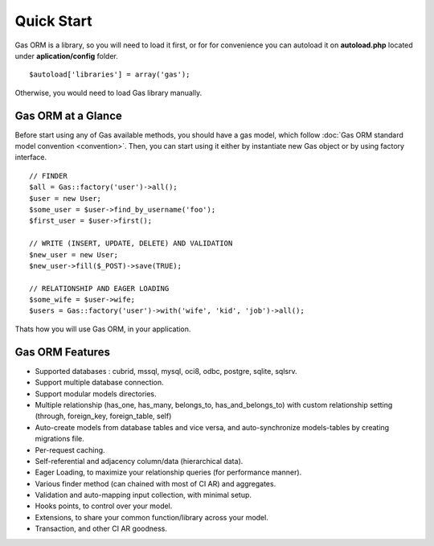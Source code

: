 .. Gas ORM documentation [quickstart]

Quick Start
===========

Gas ORM is a library, so you will need to load it first, or for for convenience you can autoload it on **autoload.php** located under **aplication/config** folder. ::

	$autoload['libraries'] = array('gas');

Otherwise, you would need to load Gas library manually.

Gas ORM at a Glance
+++++++++++++++++++

Before start using any of Gas available methods, you should have a gas model, which follow :doc:`Gas ORM standard model convention <convention>`. Then, you can start using it either by instantiate new Gas object or by using factory interface. ::

	// FINDER
	$all = Gas::factory('user')->all();
	$user = new User;
	$some_user = $user->find_by_username('foo');
	$first_user = $user->first();

	// WRITE (INSERT, UPDATE, DELETE) AND VALIDATION
	$new_user = new User;
	$new_user->fill($_POST)->save(TRUE);

	// RELATIONSHIP AND EAGER LOADING
	$some_wife = $user->wife;
	$users = Gas::factory('user')->with('wife', 'kid', 'job')->all();

Thats how you will use Gas ORM, in your application.

Gas ORM Features
++++++++++++++++

- Supported databases : cubrid, mssql, mysql, oci8, odbc, postgre, sqlite, sqlsrv.
- Support multiple database connection.
- Support modular models directories.
- Multiple relationship (has_one, has_many, belongs_to, has_and_belongs_to) with custom relationship setting (through, foreign_key, foreign_table, self)
- Auto-create models from database tables and vice versa, and auto-synchronize models-tables by creating migrations file.
- Per-request caching.
- Self-referential and adjacency column/data (hierarchical data).
- Eager Loading, to maximize your relationship queries (for performance manner).
- Various finder method (can chained with most of CI AR) and aggregates.
- Validation and auto-mapping input collection, with minimal setup.
- Hooks points, to control over your model.
- Extensions, to share your common function/library across your model.
- Transaction, and other CI AR goodness.
